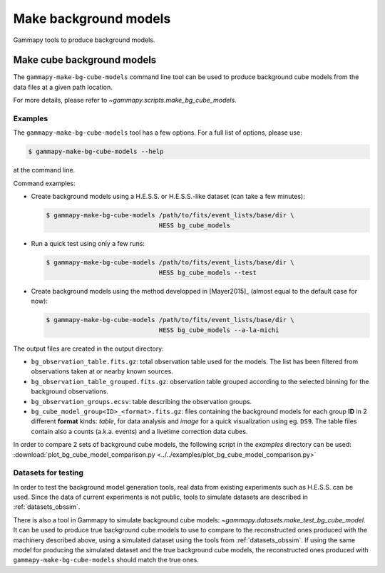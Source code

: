 .. _background_make_background_models:

Make background models
======================

Gammapy tools to produce background models.

Make cube background models
---------------------------

The ``gammapy-make-bg-cube-models`` command line tool can be used to produce
background cube models from the data files at a given path location.

For more details, please refer to `~gammapy.scripts.make_bg_cube_models`.

Examples
~~~~~~~~

The ``gammapy-make-bg-cube-models`` tool has a few options. For a full list of options, please use:

.. code-block:: bash

    $ gammapy-make-bg-cube-models --help

at the command line.

Command examples:

* Create background models using a H.E.S.S. or H.E.S.S.-like dataset
  (can take a few minutes):

  .. code-block:: bash

      $ gammapy-make-bg-cube-models /path/to/fits/event_lists/base/dir \
                                    HESS bg_cube_models

* Run a quick test using only a few runs:

  .. code-block:: bash

      $ gammapy-make-bg-cube-models /path/to/fits/event_lists/base/dir \
                                    HESS bg_cube_models --test

* Create background models using the method developped in
  [Mayer2015]_ (almost equal to the default case for now):

  .. code-block:: bash

      $ gammapy-make-bg-cube-models /path/to/fits/event_lists/base/dir \
                                    HESS bg_cube_models --a-la-michi

The output files are created in the output directory:

* ``bg_observation_table.fits.gz``: total observation table used for
  the models. The list has been filtered from observations taken at
  or nearby known sources.

* ``bg_observation_table_grouped.fits.gz``: observation table grouped
  according to the selected binning for the background observations.

* ``bg_observation_groups.ecsv``: table describing the observation
  groups.

* ``bg_cube_model_group<ID>_<format>.fits.gz``: files containing the
  background models for each group **ID** in 2 different **format**
  kinds: *table*, for data analysis and *image* for a quick
  visualization using eg. ``DS9``. The table files contain also a
  counts (a.k.a. events) and a livetime correction data cubes.

In order to compare 2 sets of background cube models, the following
script in the `examples` directory can be used:
:download:`plot_bg_cube_model_comparison.py
<../../examples/plot_bg_cube_model_comparison.py>`

Datasets for testing
~~~~~~~~~~~~~~~~~~~~

In order to test the background model generation tools, real
data from existing experiments such as H.E.S.S. can be used.
Since the data of current experiments is not public, tools to
simulate datasets are described in :ref:`datasets_obssim`.

There is also a tool in Gammapy to simulate background cube models:
`~gammapy.datasets.make_test_bg_cube_model`.
It can be used to produce true background cube models to use to
compare to the reconstructed ones produced with the machinery
described above, using a simulated dataset using the tools from
:ref:`datasets_obssim`. If using the same model
for producing the simulated dataset and the true background cube
models, the reconstructed ones produced with
``gammapy-make-bg-cube-models`` should match the true ones.
